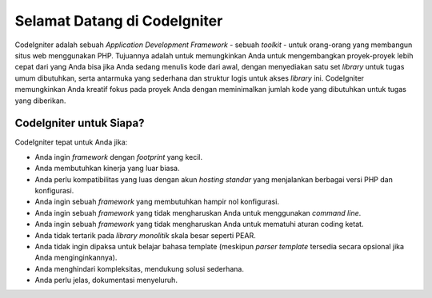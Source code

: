 #############################
Selamat Datang di CodeIgniter
#############################

CodeIgniter adalah sebuah *Application Development Framework* - sebuah *toolkit* - untuk
orang-orang yang membangun situs web menggunakan PHP. Tujuannya adalah untuk memungkinkan 
Anda untuk mengembangkan proyek-proyek lebih cepat dari yang Anda bisa jika Anda 
sedang menulis kode dari awal, dengan menyediakan satu set *library* untuk tugas umum dibutuhkan,
serta antarmuka yang sederhana dan struktur logis untuk akses *library* ini.  
CodeIgniter memungkinkan Anda kreatif fokus pada proyek Anda dengan meminimalkan 
jumlah kode yang dibutuhkan untuk tugas yang diberikan.

************************
CodeIgniter untuk Siapa?
************************

CodeIgniter tepat untuk Anda jika:

- Anda ingin *framework* dengan *footprint* yang kecil.
- Anda membutuhkan kinerja yang luar biasa.
- Anda perlu kompatibilitas yang luas dengan akun *hosting standar* yang menjalankan berbagai versi PHP dan konfigurasi.
- Anda ingin sebuah *framework* yang membutuhkan hampir nol konfigurasi.
- Anda ingin sebuah *framework* yang tidak mengharuskan Anda untuk menggunakan *command line*.
- Anda ingin sebuah *framework* yang tidak mengharuskan Anda untuk mematuhi aturan coding ketat.
- Anda tidak tertarik pada *library monolitik* skala besar seperti PEAR.
- Anda tidak ingin dipaksa untuk belajar bahasa template (meskipun *parser template* tersedia secara opsional jika Anda menginginkannya).
- Anda menghindari kompleksitas, mendukung solusi sederhana.
- Anda perlu jelas, dokumentasi menyeluruh.